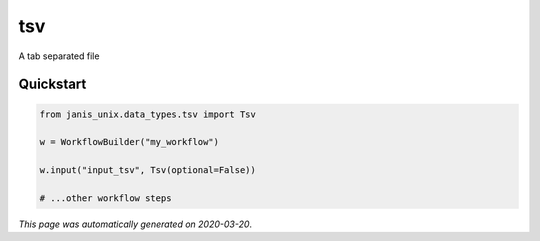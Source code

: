 
tsv
===

A tab separated file



Quickstart
-----------

.. code-block:: python

   from janis_unix.data_types.tsv import Tsv

   w = WorkflowBuilder("my_workflow")

   w.input("input_tsv", Tsv(optional=False))
   
   # ...other workflow steps

*This page was automatically generated on 2020-03-20*.
